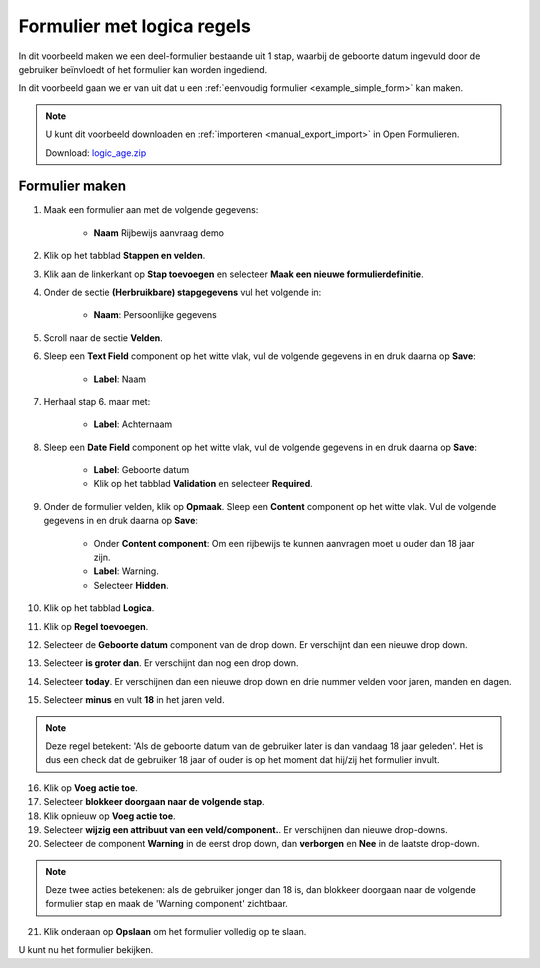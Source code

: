 ===========================
Formulier met logica regels
===========================

In dit voorbeeld maken we een deel-formulier bestaande uit 1 stap, waarbij
de geboorte datum ingevuld door de gebruiker beïnvloedt of het formulier kan worden
ingediend.

In dit voorbeeld gaan we er van uit dat u een
:ref:`eenvoudig formulier <example_simple_form>` kan maken.

.. note::

    U kunt dit voorbeeld downloaden en :ref:`importeren <manual_export_import>`
    in Open Formulieren.

    Download: `logic_age.zip`_


.. _`logic_age.zip`: _assets/logic_age.zip

Formulier maken
===============

1. Maak een formulier aan met de volgende gegevens:

    * **Naam** Rijbewijs aanvraag demo

2. Klik op het tabblad **Stappen en velden**.
3. Klik aan de linkerkant op **Stap toevoegen** en selecteer **Maak een nieuwe
   formulierdefinitie**.
4. Onder de sectie **(Herbruikbare) stapgegevens** vul het volgende in:

    * **Naam**: Persoonlijke gegevens

5. Scroll naar de sectie **Velden**.
6. Sleep een **Text Field** component op het witte vlak, vul de volgende
   gegevens in en druk daarna op **Save**:

    * **Label**: Naam

7. Herhaal stap 6. maar met:

    * **Label**: Achternaam

8. Sleep een **Date Field** component op het witte vlak, vul de volgende
   gegevens in en druk daarna op **Save**:

    * **Label**: Geboorte datum
    * Klik op het tabblad **Validation** en selecteer **Required**.

9. Onder de formulier velden, klik op **Opmaak**. Sleep een **Content** component op het
   witte vlak. Vul de volgende gegevens in en druk daarna op **Save**:

    * Onder **Content component**: Om een rijbewijs te kunnen aanvragen moet u ouder dan 18 jaar zijn.
    * **Label**: Warning.
    * Selecteer **Hidden**.

10. Klik op het tabblad **Logica**.
11. Klik op **Regel toevoegen**.
12. Selecteer de **Geboorte datum** component van de drop down. Er verschijnt dan een nieuwe drop down.
13. Selecteer **is groter dan**. Er verschijnt dan nog een drop down.
14. Selecteer **today**. Er verschijnen dan een nieuwe drop down en drie nummer velden voor jaren, manden en dagen.
15. Selecteer **minus** en vult **18** in het jaren veld.

.. note::

    Deze regel betekent: 'Als de geboorte datum van de gebruiker later
    is dan vandaag 18 jaar geleden'. Het is dus een check dat
    de gebruiker 18 jaar of ouder is op het moment dat hij/zij het formulier invult.

16. Klik op **Voeg actie toe**.
17. Selecteer **blokkeer doorgaan naar de volgende stap**.
18. Klik opnieuw op **Voeg actie toe**.
19. Selecteer **wijzig een attribuut van een veld/component.**. Er verschijnen dan nieuwe drop-downs.
20. Selecteer de component **Warning** in de eerst drop down, dan **verborgen** en **Nee** in de laatste drop-down.

.. note::

    Deze twee acties betekenen: als de gebruiker jonger dan 18 is, dan blokkeer
    doorgaan naar de volgende formulier stap en maak de 'Warning component' zichtbaar.

.. image:: _assets/logic_age.png
    :width: 100%

21. Klik onderaan op **Opslaan** om het formulier volledig op te slaan.

U kunt nu het formulier bekijken.
